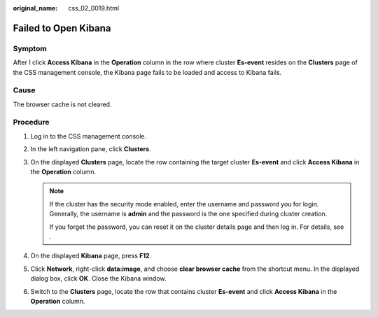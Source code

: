 :original_name: css_02_0019.html

.. _css_02_0019:

Failed to Open Kibana
=====================

Symptom
-------

After I click **Access Kibana** in the **Operation** column in the row where cluster **Es-event** resides on the **Clusters** page of the CSS management console, the Kibana page fails to be loaded and access to Kibana fails.

Cause
-----

The browser cache is not cleared.

Procedure
---------

#. Log in to the CSS management console.
#. In the left navigation pane, click **Clusters**.
#. On the displayed **Clusters** page, locate the row containing the target cluster **Es-event** and click **Access Kibana** in the **Operation** column.

   .. note::

      If the cluster has the security mode enabled, enter the username and password you for login. Generally, the username is **admin** and the password is the one specified during cluster creation.

      If you forget the password, you can reset it on the cluster details page and then log in. For details, see .

#. On the displayed **Kibana** page, press **F12**.
#. Click **Network**, right-click **data:image**, and choose **clear browser cache** from the shortcut menu. In the displayed dialog box, click **OK**. Close the Kibana window.
#. Switch to the **Clusters** page, locate the row that contains cluster **Es-event** and click **Access Kibana** in the **Operation** column.
